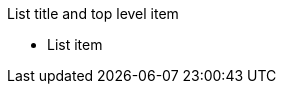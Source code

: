.List title and top level item
* List item

//* inline-text-formatting.adoc[Basic Inline Text Formatting]
//* xref:special-characters.adoc[Special Characters & Symbols]
//* xref:admonition.adoc[Admonition]
//* xref:sidebar.adoc[Sidebar]
//* xref:ui-macros.adoc[UI Macros]
//* Lists
//** xref:lists/ordered-list.adoc[Ordered List]
//** xref:lists/unordered-list.adoc[Unordered List]
